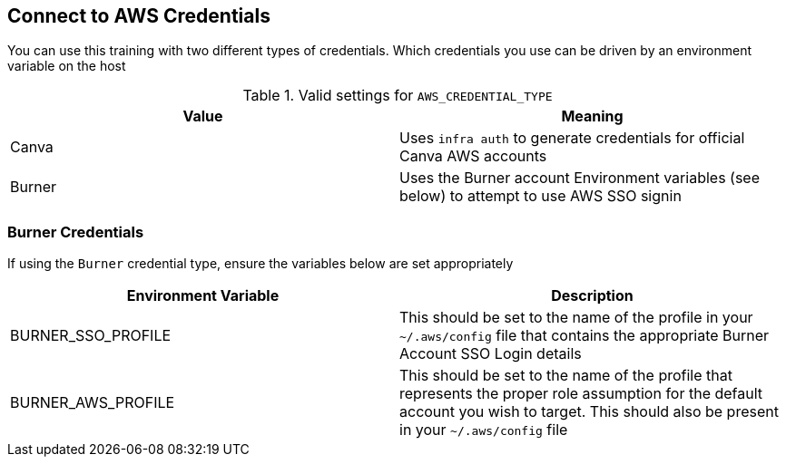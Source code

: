 == Connect to AWS Credentials 

You can use this training with two different types of credentials.  Which credentials you use can be driven by an environment variable on the host


.Valid settings for `AWS_CREDENTIAL_TYPE`
|===
|Value |Meaning

|Canva
|Uses `infra auth` to generate credentials for official Canva AWS accounts

|Burner
|Uses the Burner account Environment variables (see below) to attempt to use AWS SSO signin
|===

=== Burner Credentials

If using the `Burner` credential type, ensure the variables below are set appropriately

|===
| Environment Variable   | Description

| BURNER_SSO_PROFILE
| This should be set to the name of the profile in your `~/.aws/config` file that contains the appropriate Burner Account SSO Login details

| BURNER_AWS_PROFILE
| This should be set to the name of the profile that represents the proper role assumption for the default account you wish to target.  This should also be present in your `~/.aws/config` file
|===